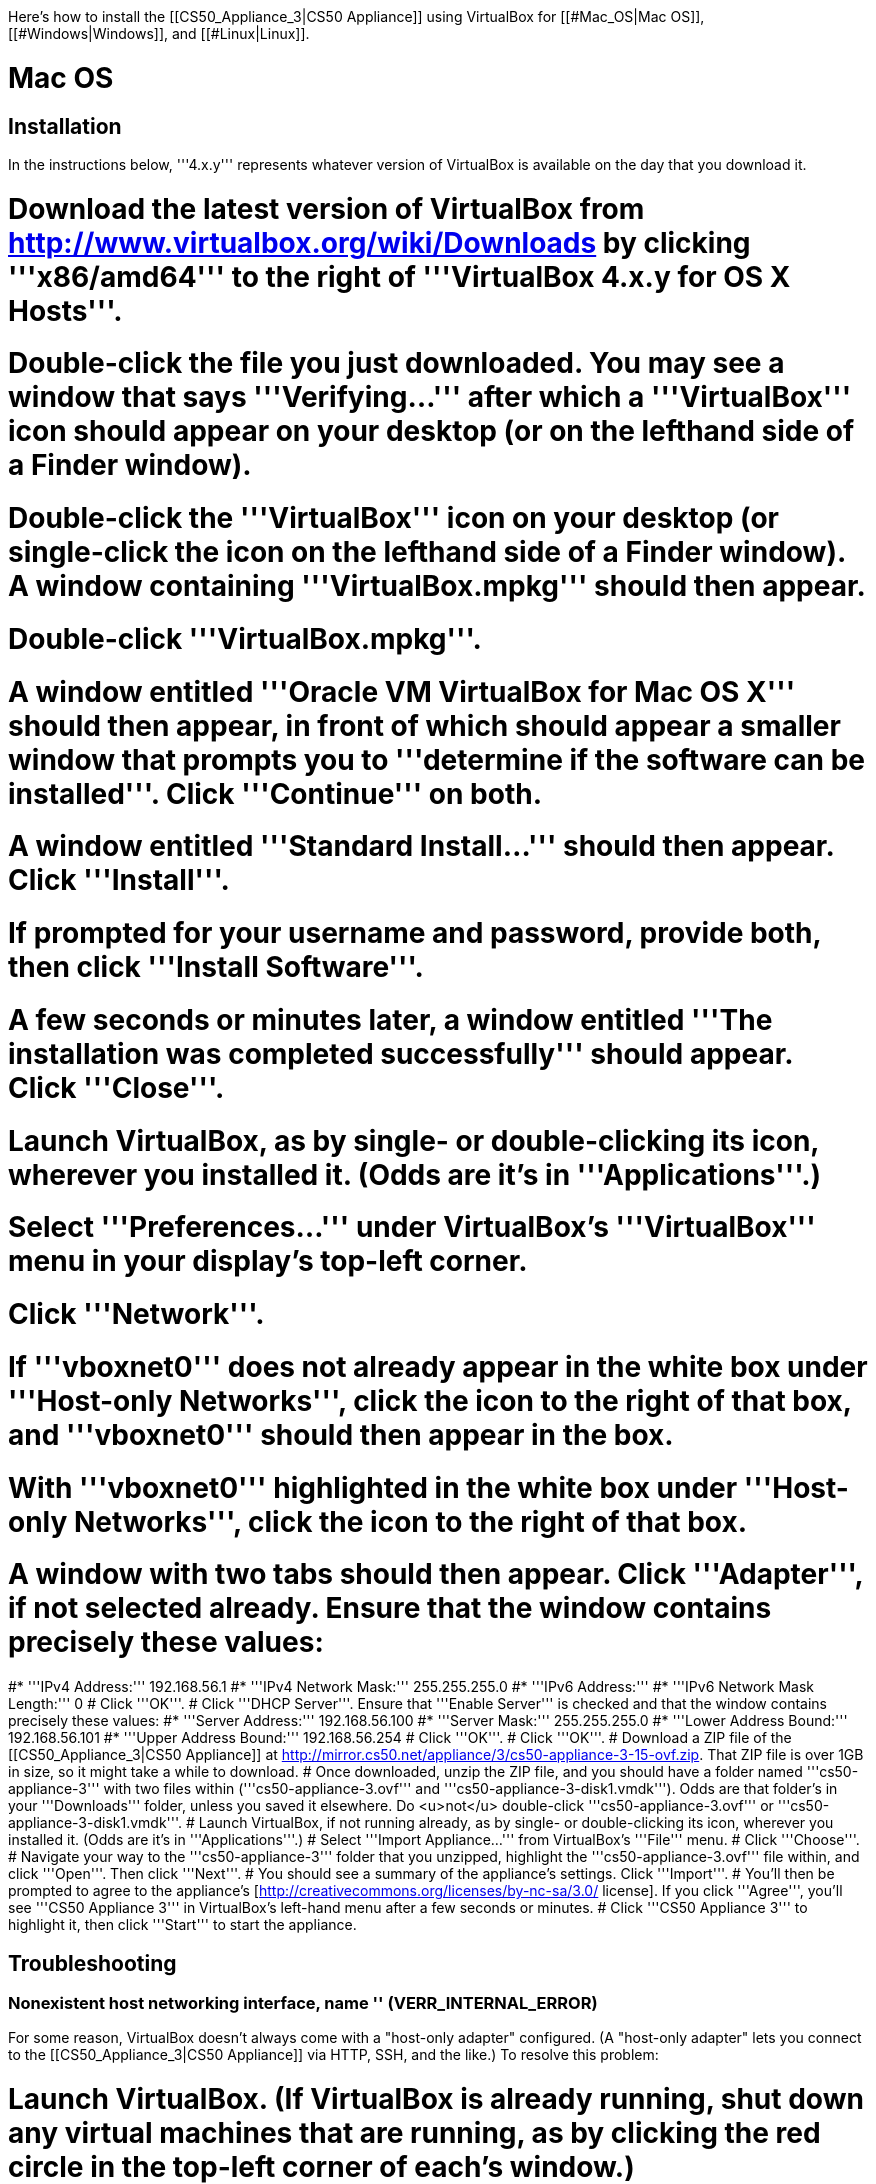 Here's how to install the [[CS50_Appliance_3|CS50 Appliance]] using VirtualBox for [[#Mac_OS|Mac OS]], [[#Windows|Windows]], and [[#Linux|Linux]].

= Mac OS =

== Installation ==

In the instructions below, '''4.x.y''' represents whatever version of VirtualBox is available on the day that you download it.

# Download the latest version of VirtualBox from http://www.virtualbox.org/wiki/Downloads by clicking '''x86/amd64''' to the right of '''VirtualBox 4.x.y for OS X Hosts'''.
# Double-click the file you just downloaded.  You may see a window that says '''Verifying...''' after which a '''VirtualBox''' icon should appear on your desktop (or on the lefthand side of a Finder window).
# Double-click the '''VirtualBox''' icon on your desktop (or single-click the icon on the lefthand side of a Finder window).  A window containing '''VirtualBox.mpkg''' should then appear.
# Double-click '''VirtualBox.mpkg'''.
# A window entitled '''Oracle VM VirtualBox for Mac OS X''' should then appear, in front of which should appear a smaller window that prompts you to '''determine if the software can be installed'''.  Click '''Continue''' on both.
# A window entitled '''Standard Install...''' should then appear.  Click '''Install'''.
# If prompted for your username and password, provide both, then click '''Install Software'''.
# A few seconds or minutes later, a window entitled '''The installation was completed successfully''' should appear.  Click '''Close'''.
# Launch VirtualBox, as by single- or double-clicking its icon, wherever you installed it.  (Odds are it's in '''Applications'''.)
# Select '''Preferences...''' under VirtualBox's '''VirtualBox''' menu in your display's top-left corner.
# Click '''Network'''.
# If '''vboxnet0''' does not already appear in the white box under '''Host-only Networks''', click the [[File:Virtualbox-plus.png]] icon to the right of that box, and '''vboxnet0''' should then appear in the box.
# With '''vboxnet0''' highlighted in the white box under '''Host-only Networks''', click the [[File:Virtualbox-screwdriver.png]] icon to the right of that box.  
# A window with two tabs should then appear.  Click '''Adapter''', if not selected already.  Ensure that the window contains precisely these values:
#* '''IPv4 Address:''' 192.168.56.1 
#* '''IPv4 Network Mask:''' 255.255.255.0
#* '''IPv6 Address:'''
#* '''IPv6 Network Mask Length:''' 0
# Click '''OK'''.
# Click '''DHCP Server'''.  Ensure that '''Enable Server''' is checked and that the window contains precisely these values:
#* '''Server Address:''' 192.168.56.100
#* '''Server Mask:''' 255.255.255.0
#* '''Lower Address Bound:''' 192.168.56.101
#* '''Upper Address Bound:''' 192.168.56.254
# Click '''OK'''.
# Click '''OK'''.
# Download a ZIP file of the [[CS50_Appliance_3|CS50 Appliance]] at http://mirror.cs50.net/appliance/3/cs50-appliance-3-15-ovf.zip.  That ZIP file is over 1GB in size, so it might take a while to download.
# Once downloaded, unzip the ZIP file, and you should have a folder named '''cs50-appliance-3''' with two files within ('''cs50-appliance-3.ovf''' and '''cs50-appliance-3-disk1.vmdk''').  Odds are that folder's in your '''Downloads''' folder, unless you saved it elsewhere. Do <u>not</u> double-click '''cs50-appliance-3.ovf''' or '''cs50-appliance-3-disk1.vmdk'''.
# Launch VirtualBox, if not running already, as by single- or double-clicking its icon, wherever you installed it.  (Odds are it's in '''Applications'''.)
# Select '''Import Appliance...''' from VirtualBox's '''File''' menu.  
# Click '''Choose'''.
# Navigate your way to the '''cs50-appliance-3''' folder that you unzipped, highlight the '''cs50-appliance-3.ovf''' file within, and click '''Open'''.  Then click '''Next'''.
# You should see a summary of the appliance's settings.  Click '''Import'''.  
# You'll then be prompted to agree to the appliance's [http://creativecommons.org/licenses/by-nc-sa/3.0/ license].  If you click '''Agree''', you'll see '''CS50 Appliance 3''' in VirtualBox's left-hand menu after a few seconds or minutes.
# Click '''CS50 Appliance 3''' to highlight it, then click '''Start''' to start the appliance.

== Troubleshooting ==

=== Nonexistent host networking interface, name &#39;&#39; (VERR_INTERNAL_ERROR) ===

For some reason, VirtualBox doesn't always come with a "host-only adapter" configured.  (A "host-only adapter" lets you connect to the [[CS50_Appliance_3|CS50 Appliance]] via HTTP, SSH, and the like.)  To resolve this problem:

# Launch VirtualBox.  (If VirtualBox is already running, shut down any virtual machines that are running, as by clicking the red circle in the top-left corner of each's window.)
# Select '''Preferences...''' under VirtualBox's '''VirtualBox''' menu in your display's top-left corner.
# Click '''Network'''.
# If '''vboxnet0''' does not already appear in the white box under '''Host-only Networks''', click the [[File:Virtualbox-plus.png]] icon to the right of that box, and '''vboxnet0''' should then appear in the box.
# Click '''OK'''.
# Single-click whichever virtual machine originally triggered the error (<i>e.g.</i>, the [[CS50_Appliance_3|CS50 Appliance]]), then click '''Settings'''.
# Click '''Network'''.
# Click each of '''Adapter 1''', '''Adapter 2''', '''Adapter 3''', and '''Adapter 4'''.  If any of them has both '''Enable Network Adapter''' checked and a value of '''Host-only Adapter''' for '''Attached to''' (as should the [[CS50_Appliance_3|CS50 Appliance]] for '''Adapter 2'''), ensure that the adapter also has a value of '''vboxnet0''' now for '''Name''', selecting it yourself from the drop-down menu next to '''Name''' yourself if necessary.
# Click '''OK'''.
# Start whichever virtual machine originally triggered the problem (<i>e.g.</i>, the [[CS50_Appliance_3|CS50 Appliance]]); it should now be gone.

=== Failed to load VMMR0.r0 (VERR_SUPLIB_OWNER_NOT_ROOT) ===

This message usually indicates that <tt>/Applications</tt> is not owned by <tt>root</tt> but, rather, by a user account (<i>e.g.</i>, your own).  To resolve this problem:

# Launch '''Applications > Utilities > Terminal''', which will provide you with a command-line environment on your own Mac.
# Type<pre>sudo chown root /Applications</pre>followed by Enter, inputting your password if prompted.
# Quit Terminal via '''File > Quit Terminal'''.
# Launch VirtualBox, if not already running.
# Start whichever virtual machine originally triggered the problem (<i>e.g.</i>, the [[CS50_Appliance_3|CS50 Appliance]]); it should now be gone.

Source: http://forums.virtualbox.org/viewtopic.php?f=7&t=38825

=== Failed to load VMMR0.r0 (VERR_SUPLIB_WORLD_WRITABLE) ===

This message usually indicates that that <tt>/Applications</tt> is world-writable for some reason.  To resolve this problem:

# Launch '''Applications > Utilities > Terminal''', which will provide you with a command-line environment on your own Mac.
# Type<pre>sudo chmod o-w /Applications</pre>followed by Enter, inputting your password if prompted.
# Quit Terminal via '''File > Quit Terminal'''.
# Launch VirtualBox, if not already running.
# Start whichever virtual machine originally triggered the problem (<i>e.g.</i>, the [[CS50_Appliance_3|CS50 Appliance]]); it should now be gone.

Source: http://forums.virtualbox.org/viewtopic.php?f=7&t=39179

= Windows =

== Installation ==

In the instructions below, '''4.x.y''' represents whatever version of VirtualBox is available on the day that you download it.

# Download the latest version of VirtualBox from http://www.virtualbox.org/wiki/Downloads by clicking '''x86/amd64''' to the right of '''VirtualBox 4.x.y for Windows Hosts'''.
# <html><span style="color: red;">Right-click the file you just downloaded and select <b>Run as administrator</b> from the menu that appears.</span></html>  (That sentence was in red because it's important!)  If asked whether you '''want to allow the following program to make changes to this computer''', click '''Yes'''.
# A window entitled '''Welcome to the Oracle VM VirtualBox 4.x.y Setup Wizard''' should then appear.  Click '''Next'''.
# A window entitled '''Custom Setup''' should then appear.  Odds are you won't need to change anything on this window, but do be sure that all of the features in the "tree" are checked (whereby a gray disk icon appears to the left of each).  You might need to click one or more plus (+) icons to see the whole tree.  There should <u>not</u> be a red X to the left of any feature.  Once certain that all features will be installed, click '''Next'''.
# Another window entitled '''Custom Setup''' should then ask you whether you'd like to create a shortcut on the desktop and/or in the Quick Launch Bar.  We recommend that you leave at least the first box checked.  Decide which to check, then click '''Next'''.
# A window entitled '''Warning: Network Interfaces''' might then try to scare you.  Not to worry, click '''Yes'''.
# A window entitled '''Ready to Install''' should then appear.  Click '''Install'''.  
# If prompted one or more times whether you would '''like to install this device software''', click '''Install''' each time.
# A few seconds or minutes later, a window entitled '''Oracle VM VirtualBox 4.x.y installation is complete''' should appear.  Leave '''Start Oracle VM VirtualBox 4.x.y after installation''' checked, then click '''Finish'''.  VirtualBox should launch.
# Select '''Preferences...''' under VirtualBox's '''File''' menu.
# Click '''Network'''.
# If '''VirtualBox Host-Only Ethernet Adapter''' does not already appear in the white box under '''Host-only Networks''', click the [[File:Virtualbox-plus.png]] icon to the right of that box, and '''VirtualBox Host-Only Ethernet Adapter''' should then appear in the box.
# Click '''VirtualBox Host-Only Ethernet Adapter''' in the white box under '''Host-only Networks''' in order to highlight it, if not highlighted already, then click the [[File:Virtualbox-screwdriver.png]] icon at right.
# Click '''Adapter''', if not highlighted already, and ensure that the four text fields below are as follows:
#* '''IPv4 Address:''' 192.168.56.1
#* '''IPv4 Network Mask:''' 255.255.255.0
#* '''IPv6 Address:'''
#* '''IPv6 Network Mask:''' 0
# Click '''OK'''.
# Click '''DHCP Server'''.  Ensure that '''Enable Server''' is checked and that the window contains precisely these values:
#* '''Server Address:''' 192.168.56.100
#* '''Server Mask:''' 255.255.255.0
#* '''Lower Address Bound:''' 192.168.56.101
#* '''Upper Address Bound:''' 192.168.56.254
# Click '''OK'''.
# Click '''OK'''.
# Download a ZIP file of the [[CS50_Appliance_3|CS50 Appliance]] at http://mirror.cs50.net/appliance/3/cs50-appliance-3-15-ovf.zip.  That ZIP file is over 1GB in size, so it might take a while to download.
# Once downloaded, unzip the ZIP file, and you should have a folder named '''cs50-appliance-3''' with two files within ('''cs50-appliance-3.ovf''' and '''cs50-appliance-3-disk1.vmdk''').  Odds are that folder's in your '''Downloads''' folder, unless you saved it elsewhere. Do <u>not</u> double-click '''cs50-appliance-3.ovf''' or '''cs50-appliance-3-disk1.vmdk'''.
# Launch VirtualBox, if not running already, as by single- or double-clicking its icon, wherever you installed it.
# Select '''Import Appliance...''' from VirtualBox's '''File''' menu.  
# Click '''Choose'''.
# Navigate your way to the '''cs50-appliance-3''' folder that you unzipped, highlight the '''cs50-appliance-3.ovf''' file within, and click '''Open'''.  Then click '''Next'''.
# You should see a summary of the appliance's settings.  Click '''Import'''.  
# You'll then be prompted to agree to the appliance's [http://creativecommons.org/licenses/by-nc-sa/3.0/ license].  If you click '''Agree''', you'll see '''CS50 Appliance 3''' in VirtualBox's left-hand menu after a few seconds or minutes.
# Click '''CS50 Appliance 3''' to highlight it, then click '''Start''' to start the appliance.

If you ultimately find that the [[CS50_Appliance_3|CS50 Appliance]] runs unbearably slow within VirtualBox, you might need to enable [[Hardware Virtualization|hardware virtualization]] on your PC.

== Troubleshooting ==

=== Nonexistent host networking interface, name &#39;&#39; (VERR_INTERNAL_ERROR) ===

For some reason, VirtualBox doesn't always come with a "host-only adapter" configured.  (A "host-only adapter" lets you connect to the [[CS50_Appliance_3|CS50 Appliance]] via HTTP, SSH, and the like.)  To resolve this problem:

# Launch VirtualBox.  (If VirtualBox is already running, shut down any virtual machines that are running, as by clicking the red circle in the top-left corner of each's window.)
# Select '''Preferences...''' under VirtualBox's '''File''' menu.
# Click '''Network'''.
# If '''VirtualBox Host-Only Ethernet Adapter''' does not already appear in the white box under '''Host-only Networks''', click the [[File:Virtualbox-plus.png]] icon to the right of that box, and '''VirtualBox Host-Only Ethernet Adapter''' should then appear in the box.
# Click '''OK'''.
# Single-click whichever virtual machine originally triggered the error (<i>e.g.</i>, the [[CS50_Appliance_3|CS50 Appliance]]), then click '''Settings'''.
# Click '''Network'''.
# Click each of '''Adapter 1''', '''Adapter 2''', '''Adapter 3''', and '''Adapter 4'''.  If any of them has both '''Enable Network Adapter''' checked and a value of '''Host-only Adapter''' for '''Attached to''' (as should the [[CS50_Appliance_3|CS50 Appliance]] for '''Adapter 2'''), ensure that the adapter also has a value of '''VirtualBox Host-Only Ethernet Adapter''' now for '''Name''', selecting it yourself from the drop-down menu next to '''Name''' yourself if necessary.
# Click '''OK'''.
# Start whichever virtual machine originally triggered the problem (<i>e.g.</i>, the [[CS50_Appliance_3|CS50 Appliance]]); it should now be gone.

=== Nonexistent host networking interface, name 'VirtualBox Host-Only Ethernet Adapter' (VERR_INTERNAL_ERROR) ===

Sometimes (<i>e.g.</i>, after an update), VirtualBox forgets about its "host-only adapter."  (A "host-only adapter" lets you connect to the [[CS50_Appliance_3|CS50 Appliance]] via HTTP, SSH, and the like.)  To resolve this problem:

# Launch VirtualBox.  (If VirtualBox is already running, shut down any virtual machines that are running, as by clicking the red circle in the top-left corner of each's window.)
# Select '''Preferences...''' under VirtualBox's '''File''' menu.
# Click '''Network'''.
# If '''VirtualBox Host-Only Ethernet Adapter''' does not already appear in the white box under '''Host-only Networks''', click the [[File:Virtualbox-plus.png]] icon to the right of that box, and '''VirtualBox Host-Only Ethernet Adapter''' should then appear in the box.
# Click '''OK'''.
# Single-click whichever virtual machine originally triggered the error (<i>e.g.</i>, the [[CS50_Appliance_3|CS50 Appliance]]), then click '''Settings'''.
# Click '''Network'''.
# Click each of '''Adapter 1''', '''Adapter 2''', '''Adapter 3''', and '''Adapter 4'''.  If any of them has both '''Enable Network Adapter''' checked and a value of '''Host-only Adapter''' for '''Attached to''' (as should the [[CS50_Appliance_3|CS50 Appliance]] for '''Adapter 2'''), ensure that the adapter also has a value of '''VirtualBox Host-Only Ethernet Adapter''' now for '''Name''', selecting it yourself from the drop-down menu next to '''Name''' yourself if necessary.
# Click '''OK'''.
# Start whichever virtual machine originally triggered the problem (<i>e.g.</i>, the [[CS50_Appliance_3|CS50 Appliance]]); it should now be gone.

=== The installer has encountered an unexpected error installing this package.  This may indicate a problem with this package.  The error code is 2869. ===

This problem generally indicates that VirtualBox's installer wasn't run as an "administrator."  To resolve this problem:

# Hit [[File:Windows.jpg]]-'''R''' on your keyboard (<i>i.e.</i>, hold the Windows key, then hit '''R''') to open a '''Run''' prompt.
# Input '''ncpa.cpl''' to the right of '''Open''', then hit Enter.
# A window entitled '''Network Connections''' should then appear, containing an icon called '''Wireless Network Connection''' and/or '''Local Area Connection''' (or similar).
#* If using <u>wireless</u> Internet, right-click '''Wireless Network Connection''' (or similar), then choose '''Properties''' from the menu that appears.  A window entitled '''Wireless Network Connection Properties''' (or similar) should then appear.
#* If using <u>wired</u> Internet, right-click '''Local Area Connection''' (or similar), then choose '''Properties''' from the menu that appears.  A window entitled '''Local Area Connection Properties''' (or similar) should then appear.
# Inside of that window should be a list of items, some (or all) of which are checked.  If '''VirtualBox Bridged Networking Driver''' appears in the list, single-click it to highlight it, then click '''Uninstall'''.
# If prompted if you are '''sure you want to uninstall''', click '''Yes'''.
# Click '''Close'''.
# Proceed to reinstall VirtualBox per [[#Windows|the directions above]].  '''Be sure to run the installer as an administrator.'''

Let [mailto:sysadmins@cs50.net sysadmins@cs50.net] know if VirtualBox's installer still fails, despite these steps!

=== The application "iphlpsvc.dll" needs to be closed for the installation to continue ===

This error generally precedes another error: '''The installer has encountered an unexpected error installing this package.  This may indicate a problem with this package.  The error code is 2869.'''

See [[#The_installer_has_encountered_an_unexpected_error_installing_this_package..C2.A0_This_may_indicate_a_problem_with_this_package..C2.A0_The_error_code_is_2869.|troubleshooting tips for that other error]].

=== The application "Install Queue" needs to be closed for the installation to continue ===

This error generally precedes another error: '''The installer has encountered an unexpected error installing this package.  This may indicate a problem with this package.  The error code is 2869.'''

See [[#The_installer_has_encountered_an_unexpected_error_installing_this_package..C2.A0_This_may_indicate_a_problem_with_this_package..C2.A0_The_error_code_is_2869.|troubleshooting tips for that other error]].

= Linux =

== Installation ==

# Download the latest version of VirtualBox from http://www.virtualbox.org/wiki/Linux_Downloads by clicking '''i386''' (if you're running a 32-bit OS) or '''AMD64''' (if you're running a 64-bit OS) to the right of your particular distribution.
# Install VirtualBox via the file you just downloaded in a manner consistent with your distribution (as with <tt>dpkg</tt>, <tt>rpm</tt>, or <tt>yum</tt>).
# Launch VirtualBox, as by single- or double-clicking its icon, wherever you installed it.
# Select '''Preferences...''' under VirtualBox's '''File''' menu.
# Click '''Network'''.
# If '''VirtualBox Host-Only Ethernet Adapter''' does not already appear in the white box under '''Host-only Networks''', click the [[File:Virtualbox-plus.png]] icon to the right of that box, and '''VirtualBox Host-Only Ethernet Adapter''' should then appear in the box.
# Click '''VirtualBox Host-Only Ethernet Adapter''' in the white box under '''Host-only Networks''' in order to highlight it, if not highlighted already, then click the [[File:Virtualbox-screwdriver.png]] icon at right.
# Click '''Adapter''', if not highlighted already, and ensure that the four text fields below are as follows:
#* '''IPv4 Address:''' 192.168.56.1
#* '''IPv4 Network Mask:''' 255.255.255.0
#* '''IPv6 Address:'''
#* '''IPv6 Network Mask:''' 0
# Click '''OK'''.
# Click '''DHCP Server'''.  Ensure that '''Enable Server''' is checked and that the window contains precisely these values:
#* '''Server Address:''' 192.168.56.100
#* '''Server Mask:''' 255.255.255.0
#* '''Lower Address Bound:''' 192.168.56.101
#* '''Upper Address Bound:''' 192.168.56.254
# Click '''OK'''.
# Click '''OK'''.
# Download a ZIP file of the [[CS50_Appliance_3|CS50 Appliance]] at http://mirror.cs50.net/appliance/3/cs50-appliance-3-15-ovf.zip.  That ZIP file is over 1GB in size, so it might take a while to download.
# Once downloaded, unzip the ZIP file, and you should have a folder named '''cs50-appliance-3''' with two files within ('''cs50-appliance-3.ovf''' and '''cs50-appliance-3-disk1.vmdk''').  Odds are that folder's in your '''Downloads''' folder, unless you saved it elsewhere. Do <u>not</u> double-click '''cs50-appliance-3.ovf''' or '''cs50-appliance-3-disk1.vmdk'''.
# Launch VirtualBox, if not running already, as by single- or double-clicking its icon, wherever you installed it.
# Select '''Import Appliance...''' from VirtualBox's '''File''' menu.  
# Click '''Choose'''.
# Navigate your way to the '''cs50-appliance-3''' folder that you unzipped, highlight the '''cs50-appliance-3.ovf''' file within, and click '''Open'''.  Then click '''Next'''.
# You should see a summary of the appliance's settings.  Click '''Import'''.  
# You'll then be prompted to agree to the appliance's [http://creativecommons.org/licenses/by-nc-sa/3.0/ license].  If you click '''Agree''', you'll see '''CS50 Appliance 3''' in VirtualBox's left-hand menu after a few seconds or minutes.
# Click '''CS50 Appliance 3''' to highlight it, then click '''Start''' to start the appliance.
If you find that virtual machines (like the [[CS50_Appliance_3|CS50 Appliance]]) run unbearably slow within VirtualBox, you might need to enable [[Hardware Virtualization|hardware virtualization]] on your computer.

== Troubleshooting ==

=== Nonexistent host networking interface, name &#39;&#39; (VERR_INTERNAL_ERROR) ===

For some reason, VirtualBox doesn't always come with a "host-only adapter" configured.  (A "host-only adapter" lets you connect to the [[CS50_Appliance_3|CS50 Appliance]] via HTTP, SSH, and the like.)  To resolve this problem:

# Launch VirtualBox.  (If VirtualBox is already running, shut down any virtual machines that are running, as by clicking the red circle in the top-left corner of each's window.)
# Select '''Preferences...''' under VirtualBox's '''File''' menu.
# Click '''Network'''.
# Assuming nothing appears in the white box under '''Host-only Networks''', click the [[File:Virtualbox-plus.png]] icon to the right of that box, and '''VirtualBox Host-Only Ethernet Adapter''' should then appear in the box.
# Click '''OK'''.
# Single-click whichever virtual machine originally triggered the error (<i>e.g.</i>, the [[CS50_Appliance_3|CS50 Appliance]]), then click '''Settings'''.
# Click '''Network'''.
# Click each of '''Adapter 1''', '''Adapter 2''', '''Adapter 3''', and '''Adapter 4'''.  If any of them has both '''Enable Network Adapter''' checked and a value of '''Host-only Adapter''' for '''Attached to''' (as should the [[CS50_Appliance_3|CS50 Appliance]] for '''Adapter 2'''), ensure that the adapter also has a value of '''VirtualBox Host-Only Ethernet Adapter''' now for '''Name''', selecting it yourself from the drop-down menu next to '''Name''' yourself if necessary.
# Click '''OK'''.
# Start whichever virtual machine originally triggered the problem (<i>e.g.</i>, the [[CS50_Appliance_3|CS50 Appliance]]); it should now be gone.

[[Category:HOWTO]]